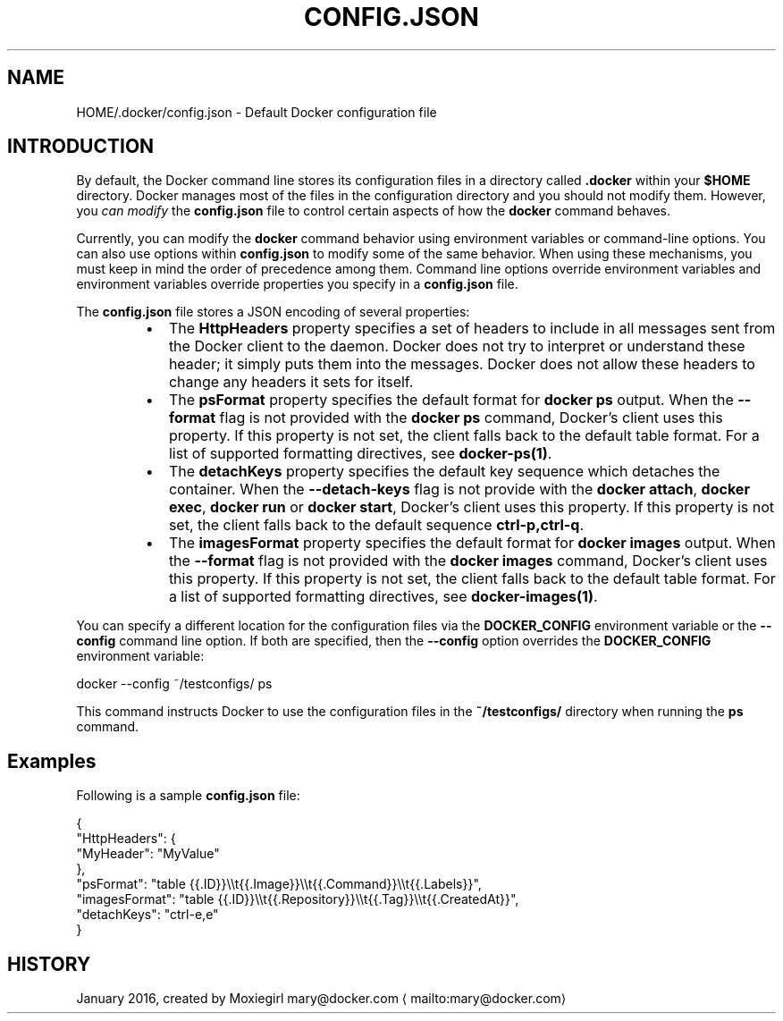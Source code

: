 .nh
.TH "CONFIG.JSON" "5" "JANUARY 2016" "Docker Community" "Docker User Manuals"

.SH NAME
.PP
HOME/.docker/config.json - Default Docker configuration file


.SH INTRODUCTION
.PP
By default, the Docker command line stores its configuration files in a
directory called \fB\&.docker\fR within your \fB$HOME\fR directory.  Docker manages most of
the files in the configuration directory and you should not modify them.
However, you \fIcan modify\fP the \fBconfig.json\fR file to control certain aspects of
how the \fBdocker\fR command behaves.

.PP
Currently, you can modify the \fBdocker\fR command behavior using environment
variables or command-line options. You can also use options within
\fBconfig.json\fR to modify some of the same behavior. When using these
mechanisms, you must keep in mind the order of precedence among them. Command
line options override environment variables and environment variables override
properties you specify in a \fBconfig.json\fR file.

.PP
The \fBconfig.json\fR file stores a JSON encoding of several properties:

.RS
.IP \(bu 2
The \fBHttpHeaders\fR property specifies a set of headers to include in all messages
sent from the Docker client to the daemon. Docker does not try to interpret or
understand these header; it simply puts them into the messages. Docker does not
allow these headers to change any headers it sets for itself.
.IP \(bu 2
The \fBpsFormat\fR property specifies the default format for \fBdocker ps\fR output.
When the \fB--format\fR flag is not provided with the \fBdocker ps\fR command,
Docker's client uses this property. If this property is not set, the client
falls back to the default table format. For a list of supported formatting
directives, see \fBdocker-ps(1)\fP\&.
.IP \(bu 2
The \fBdetachKeys\fR property specifies the default key sequence which
detaches the container. When the \fB--detach-keys\fR flag is not provide
with the \fBdocker attach\fR, \fBdocker exec\fR, \fBdocker run\fR or \fBdocker
start\fR, Docker's client uses this property. If this property is not
set, the client falls back to the default sequence \fBctrl-p,ctrl-q\fR\&.
.IP \(bu 2
The \fBimagesFormat\fR property  specifies the default format for \fBdocker images\fR
output. When the \fB--format\fR flag is not provided with the \fBdocker images\fR
command, Docker's client uses this property. If this property is not set, the
client falls back to the default table format. For a list of supported
formatting directives, see \fBdocker-images(1)\fP\&.

.RE

.PP
You can specify a different location for the configuration files via the
\fBDOCKER_CONFIG\fR environment variable or the \fB--config\fR command line option. If
both are specified, then the \fB--config\fR option overrides the \fBDOCKER_CONFIG\fR
environment variable:

.EX
docker --config ~/testconfigs/ ps

.EE

.PP
This command instructs Docker to use the configuration files in the
\fB~/testconfigs/\fR directory when running the \fBps\fR command.

.SH Examples
.PP
Following is a sample \fBconfig.json\fR file:

.EX
{
  "HttpHeaders": {
    "MyHeader": "MyValue"
  },
  "psFormat": "table {{.ID}}\\\\t{{.Image}}\\\\t{{.Command}}\\\\t{{.Labels}}",
  "imagesFormat": "table {{.ID}}\\\\t{{.Repository}}\\\\t{{.Tag}}\\\\t{{.CreatedAt}}",
  "detachKeys": "ctrl-e,e"
}

.EE


.SH HISTORY
.PP
January 2016, created by Moxiegirl mary@docker.com
\[la]mailto:mary@docker.com\[ra]
